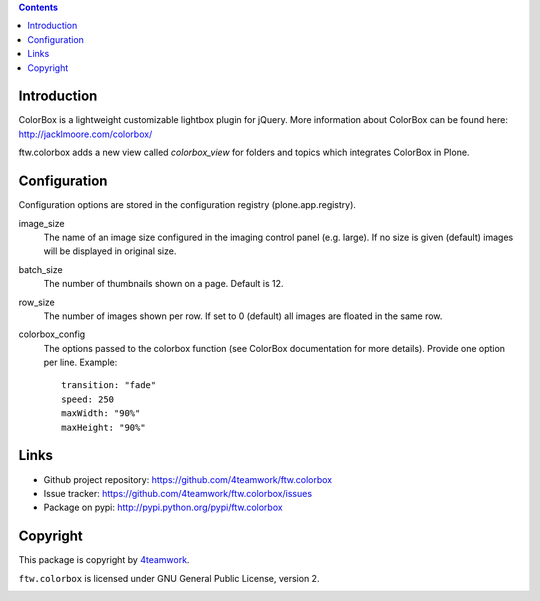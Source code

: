 .. contents::

Introduction
============

ColorBox is a lightweight customizable lightbox plugin for jQuery. More
information about ColorBox can be found here:
http://jacklmoore.com/colorbox/

ftw.colorbox adds a new view called `colorbox_view` for folders and topics
which integrates ColorBox in Plone.

Configuration
=============

Configuration options are stored in the configuration registry
(plone.app.registry).

image_size
  The name of an image size configured in the imaging control panel
  (e.g. large). If no size is given (default) images will be displayed in
  original size.

batch_size
  The number of thumbnails shown on a page. Default is 12.

row_size
  The number of images shown per row. If set to 0 (default) all images are
  floated in the same row.

colorbox_config
  The options passed to the colorbox function (see ColorBox documentation for
  more details). Provide one option per line. Example::

    transition: "fade"
    speed: 250
    maxWidth: "90%"
    maxHeight: "90%"


Links
=====

- Github project repository: https://github.com/4teamwork/ftw.colorbox
- Issue tracker: https://github.com/4teamwork/ftw.colorbox/issues
- Package on pypi: http://pypi.python.org/pypi/ftw.colorbox


Copyright
=========

This package is copyright by `4teamwork <http://www.4teamwork.ch/>`_.

``ftw.colorbox`` is licensed under GNU General Public License, version 2.

.. image:: https://cruel-carlota.pagodabox.com/2786255eb585c9e5a9a5ef7d8d336a39
   :alt: githalytics.com
   :target: http://githalytics.com/4teamwork/ftw.colorbox
